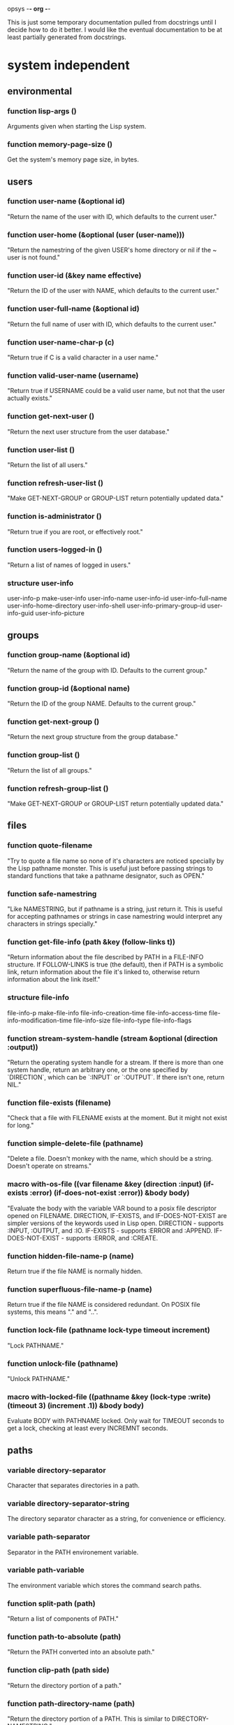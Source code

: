 opsys                                        -*- org -*-

This is just some temporary documentation pulled from docstrings until I
decide how to do it better. I would like the eventual documentation to be at
least partially generated from docstrings.

* system independent
** environmental
*** function lisp-args ()
    Arguments given when starting the Lisp system.
*** function memory-page-size ()
    Get the system's memory page size, in bytes.
** users
*** function user-name (&optional id)
  "Return the name of the user with ID, which defaults to the current user."
*** function user-home (&optional (user (user-name)))
  "Return the namestring of the given USER's home directory or nil if the ~
user is not found."
*** function user-id (&key name effective)
  "Return the ID of the user with NAME, which defaults to the current user."
*** function user-full-name (&optional id)
  "Return the full name of user with ID, which defaults to the current user."
*** function user-name-char-p (c)
  "Return true if C is a valid character in a user name."
*** function valid-user-name (username)
  "Return true if USERNAME could be a valid user name, but not that the user
actually exists."
*** function get-next-user ()
  "Return the next user structure from the user database."
*** function user-list ()
  "Return the list of all users."
*** function refresh-user-list ()
  "Make GET-NEXT-GROUP or GROUP-LIST return potentially updated data."
*** function is-administrator ()
  "Return true if you are root, or effectively root."
*** function users-logged-in ()
    "Return a list of names of logged in users."
*** structure user-info
    user-info-p
    make-user-info
    user-info-name
    user-info-id
    user-info-full-name
    user-info-home-directory
    user-info-shell
    user-info-primary-group-id
    user-info-guid
    user-info-picture
** groups
*** function group-name (&optional id)
  "Return the name of the group with ID. Defaults to the current group."
*** function group-id (&optional name)
  "Return the ID of the group NAME. Defaults to the current group."
*** function get-next-group ()
  "Return the next group structure from the group database."
*** function group-list ()
  "Return the list of all groups."
*** function refresh-group-list ()
  "Make GET-NEXT-GROUP or GROUP-LIST return potentially updated data."
** files
*** function quote-filename
    "Try to quote a file name so none of it's characters are noticed specially
by the Lisp pathname monster. This is useful just before passing strings to
standard functions that take a pathname designator, such as OPEN."
*** function safe-namestring
  "Like NAMESTRING, but if pathname is a string, just return it. This is
useful for accepting pathnames or strings in case namestring would interpret
any characters in strings specially."
*** function get-file-info (path &key (follow-links t))
  "Return information about the file described by PATH in a FILE-INFO
structure. If FOLLOW-LINKS is true (the default), then if PATH is a symbolic
link, return information about the file it's linked to, otherwise return
information about the link itself."
*** structure file-info 
    file-info-p
    make-file-info
    file-info-creation-time
    file-info-access-time
    file-info-modification-time
    file-info-size
    file-info-type
    file-info-flags
*** function stream-system-handle (stream &optional (direction :output))
  "Return the operating system handle for a stream. If there is more than one
system handle, return an arbitrary one, or the one specified by `DIRECTION`,
which can be `:INPUT` or `:OUTPUT`. If there isn't one, return NIL."
*** function file-exists (filename)
  "Check that a file with FILENAME exists at the moment. But it might not exist
for long."
*** function simple-delete-file (pathname)
    "Delete a file. Doesn't monkey with the name, which should be a string.
    Doesn't operate on streams."
*** macro with-os-file ((var filename &key (direction :input) (if-exists :error) (if-does-not-exist :error)) &body body)
    "Evaluate the body with the variable VAR bound to a posix file descriptor
opened on FILENAME. DIRECTION, IF-EXISTS, and IF-DOES-NOT-EXIST are simpler
versions of the keywords used in Lisp open.
  DIRECTION         - supports :INPUT, :OUTPUT, and :IO.
  IF-EXISTS         - supports :ERROR and :APPEND.
  IF-DOES-NOT-EXIST - supports :ERROR, and :CREATE.
*** function hidden-file-name-p (name)
    Return true if the file NAME is normally hidden.
*** function superfluous-file-name-p (name)
    Return true if the file NAME is considered redundant. On POSIX file
    systems, this means "." and "..".
*** function lock-file (pathname lock-type timeout increment)
    "Lock PATHNAME."
*** function unlock-file (pathname)
    "Unlock PATHNAME."
*** macro with-locked-file ((pathname &key (lock-type :write) (timeout 3) (increment .1)) &body body)
    Evaluate BODY with PATHNAME locked. Only wait for TIMEOUT seconds to get a
    lock, checking at least every INCREMNT seconds.
** paths
*** variable *directory-separator*
    Character that separates directories in a path.
*** variable *directory-separator-string*
    The directory separator character as a string, for convenience or
    efficiency.
*** variable *path-separator*
    Separator in the PATH environement variable.
*** variable *path-variable*
    The environment variable which stores the command search paths.
*** function split-path (path)
    "Return a list of components of PATH."
*** function path-to-absolute (path)
    "Return the PATH converted into an absolute path."
*** function clip-path (path side)
    "Return the directory portion of a path."
*** function path-directory-name (path)
    "Return the directory portion of a PATH. This is similar to DIRECTORY-NAMESTRING."
*** function path-file-name (path)
    "Return the last portion of a PATH. This is similar to FILE-NAMESTRING."
*** function path-append (first-path &rest paths)
    "Append the elements PATHS to FIRST-PATH. Put a directory separator between
them if there isn't one already."
** directories
*** function read-directory (&key dir append-type full omit-hidden)
    Return a list of the file names in DIR as strings. DIR defaults to the ~
current directory. If APPEND-TYPE is true, append a character to the end of ~
the name indicating what type of file it is. Indicators are:
  / : directory
  @ : symbolic link
  | : FIFO (named pipe)
  = : Socket
  > : Doors
If FULL is true, return a list of dir-entry structures instead of file name ~
strings. Some dir-entry-type keywords are:
  :unknown :pipe :character-device :dir :block-device :regular :link :socket
  :whiteout :undefined
If OMIT-HIDDEN is true, do not include entries that start with ‘.’.
*** structure dir-entry
    "Filesystem directory entry."
**** dir-entry-p
**** make-dir-entry
**** dir-entry-name
     nil :type (or string null)
**** dir-entry-type
     nil :type (or keyword null)
**** dir-entry-inode
     nil :type (or integer null)
*** function change-directory (&optional path)
  "Change the current directory to DIR. Defaults to (user-homedir-pathname) ~
if not given."
*** function current-directory ()
  "Return the full path of the current working directory as a string."
*** function make-directory (path &key (mode #o755))
  "Make a directory."
*** function delete-directory (path)
  "Delete a directory."
*** function probe-directory (dir)
  "Something like probe-file but for directories."
*** macro without-access-errors (&body body)
  "Evaluate the body while ignoring typical file access error from system
calls. Returns NIL when there is an error."
*** macro in-directory ((dir) &body body)
  "Evaluate the body with the current directory set to DIR."
** system commands / processes
*** function command-pathname (cmd)
   "Return the full pathname of the first executable file in the PATH or nil
if there isn't one."
*** function system-command (cmd &optional args)
  "Run a system command. The command is generally given to whatever the system
shell would be and the output and input are to the standard places. You would
think that the ARGS would end up as separate arguments to the eventual command, 
because they're passed to the system shell, they may not."
*** function run-program (cmd args &key (environment nil env-p))
    Run CMD with arguments ARGS which should be a list. ENVIRONMENT is the list
of environment variables defined. If ENVIRONMENT isn't provided, inherit it from
the current processe.
*** function suspend-process (&optional id)
    "Suspend the process with the given ID. If ID is NIL or not given, suspend
    the current process."
*** function resume-process (id)
    "Resume the suspended process with the given ID."
*** function terminate-process (id)
    "Terminate the process with the given ID."
*** function process-times (who)
    "Get CPU time for WHO, which is either :SELF or :CHILDREN. Return a four
    integer values: seconds and microseconds of user time, seconds and microseconds
    of system time."
*** function process-list ()
    "Return a list of OS-PROCESS structures that represent the processes active
    around the time of the call."
*** function pipe-program (cmd args &key in-stream (out-stream :stream) (environment nil env-p))
    Return an input stream with the output of the system command. Use
    IN-STREAM as an input stream, if it's supplied. If it's supplied, use
    OUT-STREAM as the output stream. OUT-STREAM can be T to use
    *standard-output*.  ENVIRONMENT is a list of strings of the form
    NAME=VALUE to be used as the process's environment. If ENVIRONMENT is not
    provided, it defaults to the current process's environment.
*** macro with-process-output ((var cmd args) &body body)
    "Evaluate the body with the variable VAR bound to a stream with the output
    from the system command CMD with the arguments ARGS."
*** structure os-process
    "Information about a system process."
**** id
     :type integer
**** parent-id
     :type integer
**** group-id
     :type integer
**** user-id
     :type integer
**** terminal
**** text-size
     :type integer
**** resident-size
     :type integer
**** percent-cpu
**** nice-level
     :type integer
**** usage
**** command
**** args
     :type vector
** i/o
*** function listen-for (seconds &optional (fd 0))
    "Listen on the OS file descriptor for at most N seconds or until input is
    available."
** filesystems
*** function mounted-filesystems ()
    "Return a list of filesystem info."
*** function mount-point-of-file (file)
    "Try to find the mount of FILE. This might not always be right."
*** structure filesystem-info
    "File system information."
**** filesystem-info-p
**** make-filesystem-info
**** filesystem-info-device-name
**** filesystem-info-mount-point
**** filesystem-info-type
**** filesystem-info-total-bytes
     :type integer
**** filesystem-info-bytes-free
     :type integer
**** filesystem-info-bytes-available
     :type integer
** terminals
*** function file-handle-terminal-p (fd)
    "Return true if the system file descriptor FD is attached to a terminal."
*** function file-handle-terminal-name (fd)
    "Return the device name of the terminal attached to the system file
    descriptor FD."
*** variable *default-console-device-name*
    "Name of the default console device."
*** function open-terminal (device-name)
    "Open a terminal. Return the system file handle."
*** function close-terminal (terminal-handle)
    "Close a terminal."
*** function read-terminal-char (terminal-handle &key timeout)
    "Return a character read from the terminal TERMINAL-HANDLE.  If there's a
    problem, it will signal a READ-CHAR-ERROR. If the terminal is resized it
    will signal an OPSYS-RESIZED. If the program is continued from being
    suspended, it will signal an OPSYS-RESUMED. Usually this means the caller
    should handle these possibilites. Returns the character read or NIL if it
    the timeout is hit."
*** function read-until (tty stop-char &key timeout)
    "Read until STOP-CHAR is read. Return a string of the results.
    TTY is a file descriptor."
*** function write-terminal-char (terminal-handle char)
    "Write CHAR to the terminal designated by TERMINAL-HANDLE."
*** function write-terminal-string (terminal-handle string)
    "Write STRING to the terminal designated by TERMINAL-HANDLE."
*** function slurp-terminal (tty &key timeout)
    "Read until EOF. Return a string of the results. TTY is a file descriptor."
*** function set-terminal-mode (tty &key echo line raw timeout mode)
    "Set the terminal mode. Arguments are:
    ECHO makes input automatically output back, so you can see what you typed.
    LINE makes input wait for a newline until returning.
    RAW ingores normal processing, like interrupt keys.
    TIMEOUT is the time in milliseconds to wait before returning with no input.
    MODE is a TERMINAL-MODE structure to take settings from.
    The individual settings override the settings in MODE."
*** function get-terminal-mode (tty)
    "Return a TERMINAL-MODE structure with the current terminal settings."
*** function get-window-size (tty-fd)
    "Get the window size. The first value is columns, second value is rows."
** language / localization
** miscellaneous
*** function exit-lisp ()
   "Halt the entire Lisp system."
** errors
*** opsys-error
    "An error from calling a POSIX function."
**** opsys-error-code
     "The error code of the last error."
*** opsys-resumed
    "The process was resumed from being suspended."
*** opsys-resized
    "The window changed size."
* system dependent
** unix
*** posix
*** linux
**** function linux-splice
**** function linux-vmsplice
**** function linux-tee
*** bsd
**** darwin
***** function extended-attribute-list (path)
***** function extended-attribute-value (path name)
** windows
** standard C library
*** I/O
**** c type file-ptr
     Pointer to FILE. FILE *
**** c type fpos-t
     File position. fpos_t
**** c variable *stdin*  file-ptr
**** c variable *stdout* file-ptr
**** c variable *stderr* file-ptr
**** c function fopen file-ptr (path :string) (mode :string)
**** c function fclose :int (file file-ptr)
**** c function fileno :int (file file-ptr)
**** c function fflush :int (file file-ptr)
**** c function fgetc :int (file file-ptr)
**** c function getc :int (file file-ptr)
**** c function getchar :int
**** c function fgets :string (str :string) (size :int) (file file-ptr)
**** c function gets :string (str :string)
**** c function printf :int (format :string) &rest
**** c function fprintf :int (file file-ptr) (format :string) &rest
**** c function sprintf :int (str :string) (format :string) &rest
**** c function snprintf :int (str :string) (size size-t) (format :string) &rest
**** c function fputc :int (c :int) (file file-ptr)
**** c function putc :int (c :int) (file file-ptr)
**** c function putchar :int (c :int)
**** c function fputs :int (s :string) (file file-ptr)
**** c function puts :int (s :string)
**** c function fread size-t (ptr :pointer) (size size-t) (nitems size-t) (file file-ptr)
**** c function fwrite size-t (ptr :pointer) (size size-t) (nitems size-t) (file file-ptr)
**** c function fscanf :int (file file-ptr) (format :string) &rest
**** c function scanf :int  (format :string) &rest
**** c function sscanf :int (s :string) (format :string) &rest
**** c function fsetpos :int (file file-ptr) (pos fpos-t)
**** c function fgetpos :int (file file-ptr) (pos fpos-t)
**** c function fseek :int (file file-ptr) (offset :long) (whence :int)
**** c function ftell :int (file file-ptr)
**** c function perror :void (s :string)
**** c function setbuf :int (file file-ptr) (buf :string)
**** c function ungetc :int (file file-ptr)
*** Processes
**** c function system :int (command :string)
*** Characters
**** c type wint-t
     wint_t
**** c function iswalnum :int (wc wint-t)
**** c function iswalpha :int (wc wint-t)
**** c function iswblank :int (wc wint-t)
**** c function iswcntrl :int (wc wint-t)
**** c function iswdigit :int (wc wint-t)
**** c function iswgraph :int (wc wint-t)
**** c function iswlower :int (wc wint-t)
**** c function iswprint :int (wc wint-t)
**** c function iswpunct :int (wc wint-t)
**** c function iswspace :int (wc wint-t)
**** c function iswupper :int (wc wint-t)
**** c function iswxdigit :int (wc wint-t)
**** c function isalnum :int (c :int)
**** c function isalpha :int (c :int)
**** c function isascii :int (c :int)
**** c function isblank :int (c :int)
**** c function iscntrl :int (c :int)
**** c function isdigit :int (c :int)
**** c function isgraph :int (c :int)
**** c function islower :int (c :int)
**** c function isprint :int (c :int)
**** c function ispunct :int (c :int)
**** c function isspace :int (c :int)
**** c function isupper :int (c :int)
**** c function isxdigit :int (c :int)
*** Character encoding / localization
**** constant +LC-ALL+
     Entire locale generally.
**** constant +LC-COLLATE+  
     String collation routines.
**** constant +LC-CTYPE+    
     Character types. Upper and lower case, alphabetic or non-alphabetic characters, etc.
**** constant +LC-MONETARY+ 
     For formatting monetary values.
**** constant +LC-NUMERIC+  
     For formatting numbers.  This controls the formatting of decimal points in input and output of floating point number
**** constant +LC-TIME+     
     For formatting dates and times.
**** constant +LC-MESSAGES+ 
     For message catalogs, see catopen(3) function.
**** constant +LC-LAST+     
     Highest locale category + 1.
**** c function setlocale :string (category :int) (locale :string)
**** constant +lc-category-alist+
     List of all the +LC-*+ constants.
**** function lc-category (c)
     Return an valid integer locale category given a keyword. If the argument
     is already a valid integer locale category, it is returned, otherwise an
     error is signaled.
**** function setlocale (category &optional locale)
     See manpage for setlocale(3). CATEGORY can be a keyword or integer.
**** function setup-locale-from-environment ()
     Do appropriate setlocale calls based on the current settings of LC_* environment variables.
* COMMENT MeTaDaTa
creation date: [2017-03-04 05:02:44]
creator: "Nibby Nebbulous" <nibbula@gmail.com>
tags: lisp os "operating system" syscall unix posix linux windows documentation
